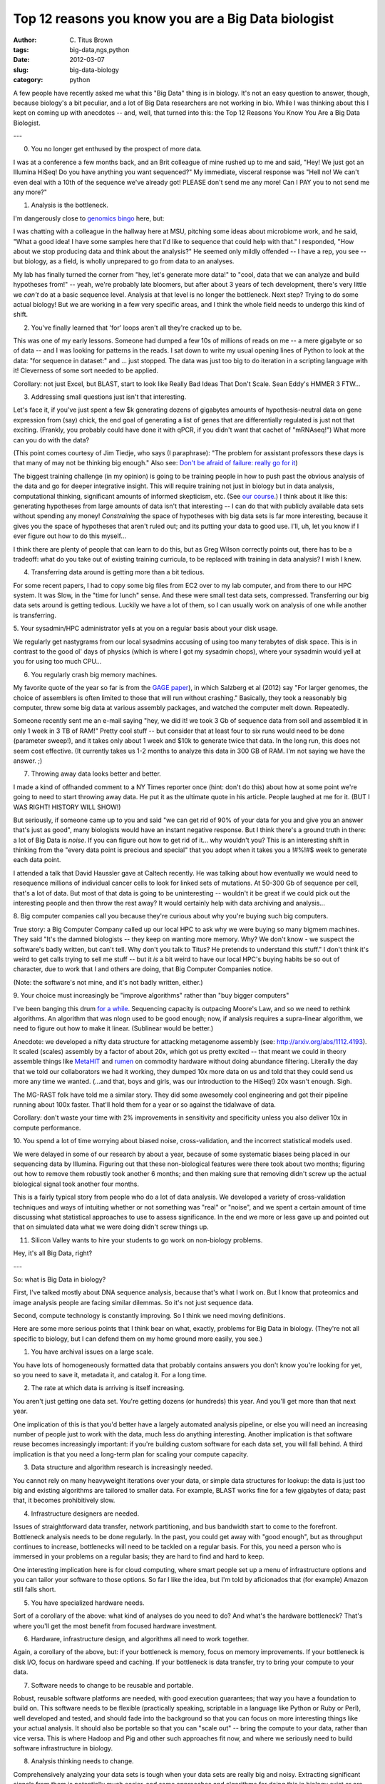 Top 12 reasons you know you are a Big Data biologist
####################################################

:author: C\. Titus Brown
:tags: big-data,ngs,python
:date: 2012-03-07
:slug: big-data-biology
:category: python


A few people have recently asked me what this "Big Data" thing is in
biology.  It's not an easy question to answer, though, because
biology's a bit peculiar, and a lot of Big Data researchers are not
working in bio.  While I was thinking about this I kept on coming up
with anecdotes -- and, well, that turned into this: the Top 12 Reasons
You Know You Are a Big Data Biologist.

---

0. You no longer get enthused by the prospect of more data.

I was at a conference a few months back, and an Brit colleague of mine
rushed up to me and said, "Hey!  We just got an Illumina HiSeq! Do you
have anything you want sequenced?"  My immediate, visceral response
was "Hell no!  We can't even deal with a 10th of the sequence we've
already got!  PLEASE don't send me any more! Can I PAY you to not send
me any more?"

1. Analysis is the bottleneck.

I'm dangerously close to `genomics bingo <https://docs.google.com/spreadsheet/ccc?key=0AkNPpmDaw5GhdFUyRFJ5TDd2b2l6Wlg3TnJKTl9ySGc#gid=0>`__ here, but:

I was chatting with a colleague in the hallway here at MSU, pitching
some ideas about microbiome work, and he said, "What a good idea!  I
have some samples here that I'd like to sequence that could help with
that."  I responded, "How about we stop producing data and think about
the analysis?"  He seemed only mildly offended -- I have a rep, you
see -- but biology, as a field, is wholly unprepared to go from
data to an analyses.

My lab has finally turned the corner from "hey, let's generate more
data!"  to "cool, data that we can analyze and build hypotheses from!"
-- yeah, we're probably late bloomers, but after about 3 years of tech
development, there's very little we *can't* do at a basic sequence
level.  Analysis at that level is no longer the bottleneck.  Next
step?  Trying to do some actual biology!  But we are working in a few
very specific areas, and I think the whole field needs to undergo this
kind of shift.

2. You've finally learned that 'for' loops aren't all they're cracked up to be.

This was one of my early lessons.  Someone had dumped a few 10s of
millions of reads on me -- a mere gigabyte or so of data -- and I was
looking for patterns in the reads.  I sat down to write my usual
opening lines of Python to look at the data: "for sequence in
dataset:" and ... just stopped.  The data was just too big to do
iteration in a scripting language with it!  Cleverness of some sort
needed to be applied.

Corollary: not just Excel, but BLAST, start to look like Really
Bad Ideas That Don't Scale.  Sean Eddy's HMMER 3 FTW...

3. Addressing small questions just isn't that interesting.

Let's face it, if you've just spent a few $k generating dozens of
gigabytes amounts of hypothesis-neutral data on gene expression from
(say) chick, the end goal of generating a list of genes that are
differentially regulated is just not that exciting.  (Frankly, you
probably could have done it with qPCR, if you didn't want that cachet
of "mRNAseq!")  What more can you do with the data?

(This point comes courtesy of Jim Tiedje, who says (I paraphrase):
"The problem for assistant professors these days is that many of may
not be thinking big enough."  Also see: `Don't be afraid of failure:
really go for it
<http://www.cccblog.org/2012/02/28/darpa-director-dont-be-afraid-of-failure-really-go-for-it/>`__)

The biggest training challenge (in my opinion) is going to be training
people in how to push past the obvious analysis of the data and go for
deeper integrative insight.  This will require training not just in
biology but in data analysis, computational thinking, significant
amounts of informed skepticism, etc. (See `our course <http://bioinformatics.msu.edu/ngs-summer-course-2012>`__.) I think about it
like this: generating hypotheses from large amounts of data isn't that
interesting -- I can do that with publicly available data sets without
spending any money!  *Constraining* the space of hypotheses with big
data sets is far more interesting, because it gives you the space of
hypotheses that aren't ruled out; and its putting your data to good
use.  I'll, uh, let you know if I ever figure out how to do this
myself...

I think there are plenty of people that can learn to do this, but as
Greg Wilson correctly points out, there has to be a tradeoff: what
do you take out of existing training curricula, to be replaced with
training in data analysis?  I wish I knew.

4. Transferring data around is getting more than a bit tedious.

For some recent papers, I had to copy some big files from EC2 over to
my lab computer, and from there to our HPC system.  It was Slow, in
the "time for lunch" sense.  And these were small test data sets,
compressed.  Transferring our big data sets around is getting tedious.
Luckily we have a lot of them, so I can usually work on analysis of
one while another is transferring.

5. Your sysadmin/HPC administrator yells at you on a regular basis about your
disk usage.

We regularly get nastygrams from our local sysadmins accusing of using
too many terabytes of disk space.  This is in contrast to the good ol'
days of physics (which is where I got my sysadmin chops), where your
sysadmin would yell at you for using too much CPU...

6. You regularly crash big memory machines.

My favorite quote of the year so far is from the `GAGE paper
<http://www.ncbi.nlm.nih.gov/pubmed?term=gage%20salzberg>`__), in
which Salzberg et al (2012) say "For larger genomes, the choice of
assemblers is often limited to those that will run without crashing."
Basically, they took a reasonably big computer, threw some big data at
various assembly packages, and watched the computer melt down.  Repeatedly.

Someone recently sent me an e-mail saying "hey, we did it!  we took 3
Gb of sequence data from soil and assembled it in only 1 week in 3 TB
of RAM!"  Pretty cool stuff -- but consider that at least four to six
runs would need to be done (parameter sweep!), and it takes only about
1 week and $10k to generate twice that data.  In the long run, this
does not seem cost effective.  (It currently takes us 1-2 months to
analyze this data in 300 GB of RAM.  I'm not saying we have the
answer. ;)

7. Throwing away data looks better and better.

I made a kind of offhanded comment to a NY Times reporter once (hint: don't do
this) about how at some point we're going to need to start throwing away data.
He put it as the ultimate quote in his article.  People laughed at me for it.
(BUT I WAS RIGHT!  HISTORY WILL SHOW!)

But seriously, if someone came up to you and said "we can get rid of
90% of your data for you and give you an answer that's just as good",
many biologists would have an instant negative response.  But I think
there's a ground truth in there: a lot of Big Data is *noise*.  If you
can figure out how to get rid of it... why wouldn't you?  This is an
interesting shift in thinking from the "every data point is precious
and special" that you adopt when it takes you a !#%!#$ week to
generate each data point.

I attended a talk that David Haussler gave at Caltech recently.  He
was talking about how eventually we would need to resequence millions
of individual cancer cells to look for linked sets of mutations.  At
50-300 Gb of sequence per cell, that's a lot of data.  But most of
that data is going to be uninteresting -- wouldn't it be great if we
could pick out the interesting people and then throw the rest away?
It would certainly help with data archiving and analysis...

8. Big computer companies call you because they're curious about why
you're buying such big computers.

True story: a Big Computer Company called up our local HPC to ask why
we were buying so many bigmem machines.  They said "It's the damned
biologists -- they keep on wanting more memory.  Why?  We don't know -
we suspect the software's badly written, but can't tell.  Why don't
you talk to Titus?  He pretends to understand this stuff."  I don't
think it's weird to get calls trying to sell me stuff -- but it *is* a
bit weird to have our local HPC's buying habits be so out of
character, due to work that I and others are doing, that Big Computer
Companies notice.

(Note: the software's not mine, and it's not badly written, either.)

9. Your choice must increasingly be "improve algorithms" rather than "buy
bigger computers"

I've been banging this drum `for a while <http://ivory.idyll.org/blog/aug-11/cloud-not-the-solution.html>`__.  Sequencing
capacity is outpacing Moore's Law, and so we need to rethink
algorithms.  An algorithm that was nlogn used to be good enough; now,
if analysis requires a supra-linear algorithm, we need to figure out
how to make it linear.  (Sublinear would be better.)

Anecdote: we developed a nifty data structure for attacking metagenome assembly
(see: http://arxiv.org/abs/1112.4193).  It scaled (scales) assembly by a factor
of about 20x, which got us pretty excited -- that meant we could in theory
assemble things like `MetaHIT <http://www.nature.com/nature/journal/v464/n7285/full/nature08821.html>`__ and `rumen <http://www.sciencemag.org/content/331/6016/463.abstract>`__ on commodity hardware without doing
abundance filtering.  Literally the day that we told our collaborators we
had it working, they dumped 10x more data on us and told that they could send
us more any time we wanted.  (...and that, boys and girls, was our introduction
to the HiSeq!)  20x wasn't enough.  Sigh.

The MG-RAST folk have told me a similar story.  They did some
awesomely cool engineering and got their pipeline running about 100x
faster.  That'll hold them for a year or so against the tidalwave of
data.

Corollary: don't waste your time with 2% improvements in sensitivity and
specificity unless you also deliver 10x in compute performance.

10. You spend a lot of time worrying about biased noise, cross-validation, and
the incorrect statistical models used.

We were delayed in some of our research by about a year, because of
some systematic biases being placed in our sequencing data by
Illumina.  Figuring out that these non-biological features were there
took about two months; figuring out how to remove them robustly took
another 6 months; and then making sure that removing didn't screw up
the actual biological signal took another four months.

This is a fairly typical story from people who do a lot of data analysis.
We developed a variety of cross-validation techniques and ways of intuiting
whether or not something was "real" or "noise", and we spent a certain
amount of time discussing what statistical approaches to use to assess
significance.  In the end we more or less gave up and pointed out that
on simulated data what we were doing didn't screw things up.

11. Silicon Valley wants to hire your students to go work on non-biology problems.

Hey, it's all Big Data, right?

---

So: what is Big Data in biology?

First, I've talked mostly about DNA sequence analysis, because that's
what I work on.  But I know that proteomics and image analysis people
are facing similar dilemmas.  So it's not just sequence data.

Second, compute technology is constantly improving.  So I think we
need moving definitions.

Here are some more serious points that I think bear on what, exactly,
problems for Big Data in biology.  (They're not all specific to biology,
but I can defend them on my home ground more easily, you see.)

1. You have archival issues on a large scale.

You have lots of homogeneously formatted data that probably contains
answers you don't know you're looking for yet, so you need to save it,
metadata it, and catalog it.  For a long time.

2. The rate at which data is arriving is itself increasing.

You aren't just getting one data set.  You're getting dozens (or hundreds)
this year.  And you'll get more than that next year.

One implication of this is that you'd better have a largely automated
analysis pipeline, or else you will need an increasing number of people
just to work with the data, much less do anything interesting.  Another
implication is that software reuse becomes increasingly important: if
you're building custom software for each data set, you will fall behind.
A third implication is that you need a long-term plan for scaling your
compute capacity.

3. Data structure and algorithm research is increasingly needed.

You cannot rely on many heavyweight iterations over your data, or
simple data structures for lookup: the data is just too big and
existing algorithms are tailored to smaller data.  For example, BLAST
works fine for a few gigabytes of data; past that, it becomes
prohibitively slow.

4. Infrastructure designers are needed.

Issues of straightforward data transfer, network partitioning, and
bus bandwidth start to come to the forefront.  Bottleneck analysis
needs to be done regularly.  In the past, you could get away with
"good enough", but as throughput continues to increase, bottlenecks
will need to be tackled on a regular basis.  For this, you need
a person who is immersed in your problems on a regular basis; they
are hard to find and hard to keep.

One interesting implication here is for cloud computing, where
smart people set up a menu of infrastructure options and you can
tailor your software to those options.  So far I like the idea,
but I'm told by aficionados that (for example) Amazon still falls
short.

5. You have specialized hardware needs.

Sort of a corollary of the above: what kind of analyses do you need to
do?  And what's the hardware bottleneck?  That's where you'll get the
most benefit from focused hardware investment.

6. Hardware, infrastructure design, and algorithms all need to work together.

Again, a corollary of the above, but: if your bottleneck is memory, focus
on memory improvements.  If your bottleneck is disk I/O, focus on hardware
speed and caching.  If your bottleneck is data transfer, try to bring your
compute to your data.

7. Software needs to change to be reusable and portable.

Robust, reusable software platforms are needed, with good execution
guarantees; that way you have a foundation to build on.  This software
needs to be flexible (practically speaking, scriptable in a language
like Python or Ruby or Perl), well developed and tested, and should
fade into the background so that you can focus on more interesting
things like your actual analysis.  It should also be portable so that
you can "scale out" -- bring the compute to your data, rather than
vice versa.  This is where Hadoop and Pig and other such approaches fit
now, and where we seriously need to build software infrastructure in
biology.

8. Analysis thinking needs to change.

Comprehensively analyzing your data sets is tough when your data sets
are really big and noisy.  Extracting significant signals from them is
potentially much easier, and some approaches and algorithms for doing
this in biology exist or are being developed (see especially
Lior Pachter's `eXpress <http://bio.math.berkeley.edu/eXpress/>`__).
But this is a real shift in algorithmic thinking, and it's also a real
shift in scientific thinking, because you're no longer trying do
understand the entire data set -- you're trying to focus on the bits
that might be interesting.

9. Analyses are increasingly integrative.

It's hard to make sense of lots of data on its own: you need to link it in
to other data sets.  Data standards and software interoperability and
"standard" software pipelines are incredibly important for doing this.

10. The interesting problems are still discipline-specific.

There are many people working on Big Data, and there is big business
in generic solutions.  There's lots of Open Source stuff going on,
too.  Don't reinvent those wheels; figure out how to connect them to
your biology, and then focus on the bits that are interesting to you
and important for your science.

11. New machine learning, data mining, and statistical models need to be
developed for data-intensive biological science.

As data volume increases, and integrative hypothesis development
proceeds, we need to figure out how to assess the quality and
significance of hypotheses.  Right now, a lot of people throw their
data at several programs, pick their favorite answer, and then recite
the result as if it's correct.  Since often they will have tried out
many programs, this presents an obvious multiple testing problem.
And, since users are generally putting in data that violates
one or more of the precepts of the program developers, the results
may not be applicable.

12. A lack of fear of computational approaches is a competitive advantage.

The ability to approach computational analyses as just another black
box upon which controls must be placed is essential.  Even if you can
open up the black box and understand what's inside, it needs to be
evaluated not on what you *think* it's doing but on what it's
*actually* doing at the black box level.  If there's one thing I try
to teach to students, it's to engage with the unknown without fear,
so that they can think critically about new approaches.

---

Well, that's it for now.  I'd be interested in hearing about what
other people think I've missed.  And, while I'm at it, a hat tip to
Erich Schwarz, Greg Wilson, and Adina Howe for reading and commenting
on a draft.

--titus


----

**Legacy Comments**


Posted by joe on 2012-03-06 at 21:23. 

::

   Hey!  I work in software, and your big data problems sound really
   familiar!    If you have students looking for work, please shoot an
   email my way....


Posted by Diane Trout on 2012-03-06 at 21:40. 

::

   Slightly off topic, but it reminded me of a semi-serious joke I made
   about our disk space usage.    My boss wants us to save all of the
   custom tracks loaded on our UCSC mirror because she might want to re-
   use an old analysis. But we're perpetually running out of disk, so the
   obvious solution was scan her mailbox for links to the tracks, and
   garbage collect the ones that have no references.    Also "Analyses
   are increasingly integrative." is why I'm interested in the
   RDF/Semantic Web stack. It started with me wanting a way to tack semi-
   structured metadata to my samples. And then I discovered that unlike
   serving up random JSON name/value pairs, I can use the URLness of an
   RDF attribute to make the metadata attributes globally unique -- which
   makes merging multiple data sources simpler.    E.g. I make a fake
   ontology for the various submitting agency to track the metadata they
   came up with for my samples.    Diane


Posted by Tshepang Lekhonkhobe on 2012-03-07 at 08:39. 

::

   'for a while' links is broken: <a
   href="http://ivory.idyll.org/blog/mar-12/ivory.idyll.org/blog/aug-11
   /cloud-not-the-solution.html">http://ivory.idyll.org/blog/mar-12/ivory
   .idyll.org/blog/aug-11/cloud-not-the-solution.html</a>


Posted by Titus Brown on 2012-03-07 at 10:34. 

::

   Tshepang -- thanks, fixed!  Diane, awesome comment...


Posted by Mick Watson on 2012-03-07 at 10:44. 

::

   I do wonder whether there is just a bit too much hand wringing about
   "big data".    For e.g., the rumen metagenomic data you mentioned
   above, I can assemble using MetaVelvet on our server in less than a
   day (admittedly it has 512Gb of RAM, but doesn't everyone?).  I can
   count the 17mers in it using Jellyfish in a few hours.    So I just
   set the processes running, two days later, I have my analysis.  What's
   the problem?  Does it matter that you can do it quicker?      Big data
   doesn't really worry me.      We're generating lots of metagenomic
   data of a similar size to the rumen data, but that's part of a 2 year
   project, so we'll just crank it through the server and still have
   plenty of time to spare.    What happens if we get a "V4" HiSeq
   upgrade that gives us 10x the data again?  Well, I could just go and
   use a 6Tb RAM machine down in Norwich (http://www.tgac.ac.uk/news/6/68
   /Record-breaking-data-centre-for-genome-sequencing-opened-in-Norwich/)
   I know I am being flippant, but really to me the challenge isn't the
   data, it's the biology.  I don't care if it takes 2 hours, 2 days or 2
   weeks to process the data.      Improve your computing efficiency by
   100x, I don't care; improve your ability to extract biological
   information by 100x, then I'm interested :)


Posted by steve williams on 2012-03-07 at 14:28. 

::

   how many sequential passes occur through the data copying it hither
   and yon before you copy it into ram so you can do a sequential pass
   through the data? if only those copy processes had a little bit of
   intelligence. . .


Posted by Fabien Campagne on 2012-03-08 at 20:57. 

::

   Very good points. I can't help but wonder at the gap between the skill
   set needed to solve these problems rigorously and the typical
   backgrounds of bioinformaticians (who often come from various
   backgrounds, but rarely from computer science). I personally trained
   in chemistry, and appreciate the challenges in learning three new
   fields at once (CS, stats and biology).    Another point would be to
   encourage people interested in reusable software and efficient
   algorithms to collaborate through contributions to open-source
   projects. Using a tool is great, but if you find that a small
   modification can help you push the enveloppe and help you get the job
   done more efficiently, contributing these changes/suggestions back to
   the project will help others benefit as well. I have contributed code
   to several tools over the years (sometimes crossing disciplines, e.g.,
   contributions to MG4J), or just reported bugs (often with patches, so
   it is easier on the busy developer) and found the process most
   rewarding (at both the intellectual and personal level). Since
   collaborations on software works well by email and electronic
   communication, it is easier to assemble like-minded team members with
   complementary expertise across academia and/or industry.


Posted by Jan Strube on 2012-03-09 at 00:12. 

::

   Hi Titus,    This problem is something the LHC experiments are
   intricately familiar with. The data rates are far too large to store
   everything on disk, so we have rather involved trigger systems that
   disregard everything that looks like like garbage. Even something
   we've already measured in previous experiments several years ago is
   being dropped if it occurs at too high a rate.


Posted by Titus Brown on 2012-03-11 at 22:39. 

::

   Jan, Fabien -- very good points, and I'm pushing in all those
   directions :).

